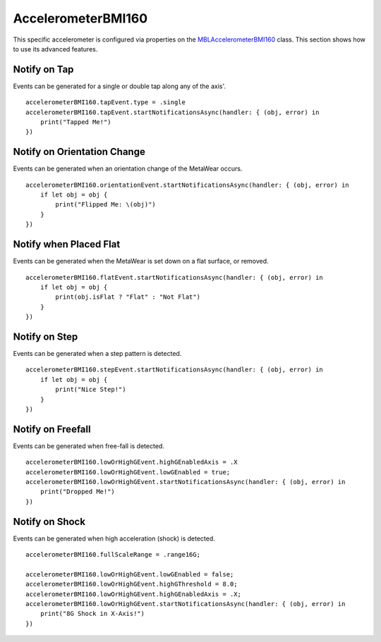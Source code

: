 .. highlight:: swift

AccelerometerBMI160
===================

This specific accelerometer is configured via properties on the `MBLAccelerometerBMI160 <https://www.mbientlab.com/docs/metawear/ios/latest/Classes/MBLAccelerometerBMI160.html>`_ class.  This section shows how to use its advanced features.

Notify on Tap
-------------

Events can be generated for a single or double tap along any of the axis'.

::

    accelerometerBMI160.tapEvent.type = .single
    accelerometerBMI160.tapEvent.startNotificationsAsync(handler: { (obj, error) in
        print("Tapped Me!")
    })

Notify on Orientation Change
----------------------------

Events can be generated when an orientation change of the MetaWear occurs.

::

    accelerometerBMI160.orientationEvent.startNotificationsAsync(handler: { (obj, error) in
        if let obj = obj {
            print("Flipped Me: \(obj)")
        }
    })

Notify when Placed Flat
-----------------------

Events can be generated when the MetaWear is set down on a flat surface, or removed.

::

    accelerometerBMI160.flatEvent.startNotificationsAsync(handler: { (obj, error) in
        if let obj = obj {
            print(obj.isFlat ? "Flat" : "Not Flat")
        }
    })

Notify on Step
--------------

Events can be generated when a step pattern is detected.

::

    accelerometerBMI160.stepEvent.startNotificationsAsync(handler: { (obj, error) in
        if let obj = obj {
            print("Nice Step!")
        }
    })

Notify on Freefall
------------------

Events can be generated when free-fall is detected.

::

    accelerometerBMI160.lowOrHighGEvent.highGEnabledAxis = .X
    accelerometerBMI160.lowOrHighGEvent.lowGEnabled = true;
    accelerometerBMI160.lowOrHighGEvent.startNotificationsAsync(handler: { (obj, error) in
        print("Dropped Me!")
    })

Notify on Shock
---------------

Events can be generated when high acceleration (shock) is detected.

::

    accelerometerBMI160.fullScaleRange = .range16G;

    accelerometerBMI160.lowOrHighGEvent.lowGEnabled = false;
    accelerometerBMI160.lowOrHighGEvent.highGThreshold = 8.0;
    accelerometerBMI160.lowOrHighGEvent.highGEnabledAxis = .X;
    accelerometerBMI160.lowOrHighGEvent.startNotificationsAsync(handler: { (obj, error) in
        print("8G Shock in X-Axis!")
    })
